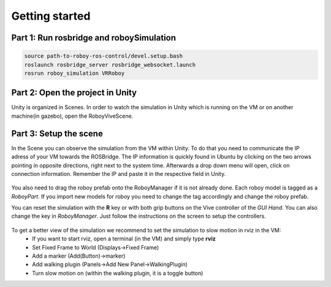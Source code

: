 Getting started
===============

Part 1: Run rosbridge and roboySimulation
-----------------------------------------

.. code:: bash

  source path-to-roboy-ros-control/devel.setup.bash
  roslaunch rosbridge_server rosbridge_websocket.launch
  rosrun roboy_simulation VRRoboy
  
Part 2: Open the project in Unity
---------------------------------

Unity is organized in Scenes. In order to watch the simulation in Unity which is running on the VM or on another machine(in gazebo),
open the RoboyViveScene.

.. figure:: ../images/scene_selection.*
	:align: center
	:alt: Scene Selection

Part 3: Setup the scene
-----------------------

In the Scene you can observe the simulation from the VM within Unity.
To do that you need to communicate the IP adress of your VM towards the ROSBridge.
The IP information is quickly found in Ubuntu by clicking on the two arrows pointing in opposite directions,
right next to the system time. Afterwards a drop down menu will open, click on connection information.
Remember the IP and paste it in the respective field in Unity.

.. figure:: ../images/rosbridge.*
	:align: center
	:alt: ROSBridge

You also need to drag the roboy prefab onto the RoboyManager if it is not already done. 
Each roboy model is tagged as a *RoboyPart*.
If you import new models for roboy you need to change the tag accordingly and change the roboy prefab.

.. image:: https://cloud.githubusercontent.com/assets/10234845/21025736/da6bcb1e-bd89-11e6-820d-be7b42853697.png

You can reset the simulation with the **R** key or with both grip buttons on the Vive controller of the *GUI Hand*. You can also change the key in *RoboyManager*.
Just follow the instructions on the screen to setup the controllers.

.. figure:: ../images/controller_selection_1.*
    :align: center
    :alt: Controller Selection GUI
	
.. figure:: ../images/controller_selection_2.*
    :align: center
    :alt: Controller Selection Tools
	
To get a better view of the simulation we recommend to set the simulation to slow motion in rviz in the VM:
  - If you want to start rviz, open a terminal (in the VM) and simply type **rviz**
  - Set Fixed Frame to World (Displays->Fixed Frame)
  - Add a marker (Add(Button)->marker)
  - Add walking plugin (Panels->Add New Panel->WalkingPlugin)
  - Turn slow motion on (within the walking plugin, it is a toggle button)
  
